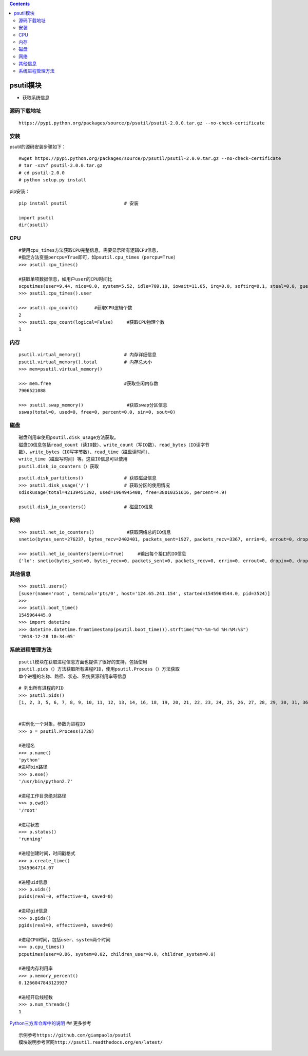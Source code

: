 .. contents::
   :depth: 3
..

psutil模块
==========

-  获取系统信息

源码下载地址
------------

::

   https://pypi.python.org/packages/source/p/psutil/psutil-2.0.0.tar.gz --no-check-certificate

安装
----

psutil的源码安装步骤如下：

::

   #wget https://pypi.python.org/packages/source/p/psutil/psutil-2.0.0.tar.gz --no-check-certificate
   # tar -xzvf psutil-2.0.0.tar.gz
   # cd psutil-2.0.0
   # python setup.py install

pip安装：

::

   pip install psutil                     # 安装

   import psutil
   dir(psutil)

CPU
---

::

   #使用cpu_times方法获取CPU完整信息，需要显示所有逻辑CPU信息，
   #指定方法变量percpu=True即可，如psutil.cpu_times（percpu=True）
   >>> psutil.cpu_times()

   #获取单项数据信息，如用户user的CPU时间比
   scputimes(user=9.44, nice=0.0, system=5.52, idle=709.19, iowait=11.05, irq=0.0, softirq=0.1, steal=0.0, guest=0.0, guest_nice=0.0)
   >>> psutil.cpu_times().user

   >>> psutil.cpu_count()      #获取CPU逻辑个数
   2
   >>> psutil.cpu_count(logical=False)     #获取CPU物理个数
   1

内存
----

::

   psutil.virtual_memory()                # 内存详细信息
   psutil.virtual_memory().total          # 内存总大小
   >>> mem=psutil.virtual_memory()

   >>> mem.free                           #获取空闲内存数
   7906521088

   >>> psutil.swap_memory()                #获取swap分区信息
   sswap(total=0, used=0, free=0, percent=0.0, sin=0, sout=0)

磁盘
----

::

   磁盘利用率使用psutil.disk_usage方法获取。
   磁盘IO信息包括read_count（读IO数）、write_count（写IO数）、read_bytes（IO读字节
   数）、write_bytes（IO写字节数）、read_time（磁盘读时间）、
   write_time（磁盘写时间）等。这些IO信息可以使用
   psutil.disk_io_counters（）获取

::

   psutil.disk_partitions()               # 获取磁盘信息
   >>> psutil.disk_usage('/')             # 获取分区的使用情况
   sdiskusage(total=42139451392, used=1964945408, free=38010351616, percent=4.9)

   psutil.disk_io_counters()              # 磁盘IO信息

网络
----

::

   >>> psutil.net_io_counters()            #获取网络总的IO信息
   snetio(bytes_sent=276237, bytes_recv=2402401, packets_sent=1927, packets_recv=3367, errin=0, errout=0, dropin=0, dropout=0)

   >>> psutil.net_io_counters(pernic=True)     #输出每个接口的IO信息
   {'lo': snetio(bytes_sent=0, bytes_recv=0, packets_sent=0, packets_recv=0, errin=0, errout=0, dropin=0, dropout=0), 'eth0': snetio(bytes_sent=279405, bytes_recv=2406031, packets_sent=1959, packets_recv=3412, errin=0, errout=0, dropin=0, dropout=0)}

其他信息
--------

::

   >>> psutil.users()
   [suser(name='root', terminal='pts/0', host='124.65.241.154', started=1545964544.0, pid=3524)]
   >>>
   >>> psutil.boot_time()
   1545964445.0
   >>> import datetime
   >>> datetime.datetime.fromtimestamp(psutil.boot_time()).strftime("%Y-%m-%d %H:%M:%S")
   '2018-12-28 10:34:05'

系统进程管理方法
----------------

::

   psutil模块在获取进程信息方面也提供了很好的支持，包括使用
   psutil.pids（）方法获取所有进程PID，使用psutil.Process（）方法获取
   单个进程的名称、路径、状态、系统资源利用率等信息

::

   # 列出所有进程的PID
   >>> psutil.pids()
   [1, 2, 3, 5, 6, 7, 8, 9, 10, 11, 12, 13, 14, 16, 18, 19, 20, 21, 22, 23, 24, 25, 26, 27, 28, 29, 30, 31, 36, 37, 38, 39, 47, 48, 49, 50, 51, 52, 65, 66, 105, 269, 645, 704, 709, 715, 726, 797, 1295, 1334, 1360, 1366, 1437, 1460, 1471, 2658, 2704, 2727, 2729, 2732, 2736, 2746, 2750, 2756, 2781, 2782, 3028, 3091, 3092, 3167, 3256, 3462, 3489, 3522, 3524, 3728]


   #实例化一个对象，参数为进程ID
   >>> p = psutil.Process(3728)

   #进程名
   >>> p.name()
   'python'
   #进程bin路径
   >>> p.exe()
   '/usr/bin/python2.7'

   #进程工作目录绝对路径
   >>> p.cwd()
   '/root'

   #进程状态
   >>> p.status()
   'running'

   #进程创建时间，时间戳格式
   >>> p.create_time()
   1545964714.07

   #进程uid信息
   >>> p.uids()
   puids(real=0, effective=0, saved=0)

   #进程gid信息
   >>> p.gids()
   pgids(real=0, effective=0, saved=0)

   #进程CPU时间，包括user、system两个时间
   >>> p.cpu_times()
   pcputimes(user=0.06, system=0.02, children_user=0.0, children_system=0.0)

   #进程内存利用率
   >>> p.memory_percent()
   0.1266047843123937

   #进程开启线程数
   >>> p.num_threads()
   1

`Python三方库仓库中的说明 <https://pypi.org/project/psutil/>`__ ##
更多参考

::

   示例参考https://github.com/giampaolo/psutil
   模块说明参考官网http://psutil.readthedocs.org/en/latest/
